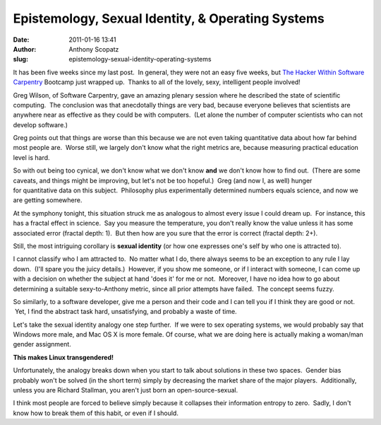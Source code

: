 Epistemology, Sexual Identity, & Operating Systems
##################################################
:date: 2011-01-16 13:41
:author: Anthony Scopatz
:slug: epistemology-sexual-identity-operating-systems

It has been five weeks since my last post.  In general, they were not an
easy five weeks, but `The Hacker Within`_ `Software Carpentry`_ Bootcamp
just wrapped up.  Thanks to all of the lovely, sexy, intelligent people
involved!

Greg Wilson, of Software Carpentry, gave an amazing plenary session
where he described the state of scientific computing.  The conclusion
was that anecdotally things are very bad, because everyone believes that
scientists are anywhere near as effective as they could be with
computers.  (Let alone the number of computer scientists who can not
develop software.)

Greg points out that things are worse than this because we are not even
taking quantitative data about how far behind most people are.  Worse
still, we largely don't know what the right metrics are, because
measuring practical education level is hard.

So with out being too cynical, we don't know what we don't know **and**
we don't know how to find out.  (There are some caveats, and things
might be improving, but let's not be too hopeful.)  Greg (and now I, as
well) hunger for quantitative data on this subject.  Philosophy plus
experimentally determined numbers equals science, and now we are getting
somewhere.

At the symphony tonight, this situation struck me as analogous to almost
every issue I could dream up.  For instance, this has a fractal effect
in science.  Say you measure the temperature, you don't really know the
value unless it has some associated error (fractal depth: 1).  But then
how are you sure that the error is correct (fractal depth: 2+).

Still, the most intriguing corollary is \ **sexual identity**\  (or how
one expresses one's self by who one is attracted to).

I cannot classify who I am attracted to.  No matter what I do, there
always seems to be an exception to any rule I lay down.  (I'll spare you
the juicy details.)  However, if you show me someone, or if I interact
with someone, I can come up with a decision on whether the subject at
hand 'does it' for me or not.  Moreover, I have no idea how to go about
determining a suitable sexy-to-Anthony metric, since all prior attempts
have failed.  The concept seems fuzzy.

So similarly, to a software developer, give me a person and their code
and I can tell you if I think they are good or not.  Yet, I find the
abstract task hard, unsatisfying, and probably a waste of time.

Let's take the sexual identity analogy one step further.  If we were to
sex operating systems, we would probably say that Windows more male, and
Mac OS X is more female. Of course, what we are doing here is actually
making a woman/man gender assignment.

**This makes Linux transgendered!**

Unfortunately, the analogy breaks down when you start to talk about
solutions in these two spaces.  Gender bias probably won't be solved (in
the short term) simply by decreasing the market share of the major
players.  Additionally, unless you are Richard Stallman, you aren't just
born an open-source-sexual.

I think most people are forced to believe simply because it collapses
their information entropy to zero.  Sadly, I don't know how to break
them of this habit, or even if I should.

.. _The Hacker Within: http://hackerwithin.org/thw/
.. _Software Carpentry: http://software-carpentry.org
